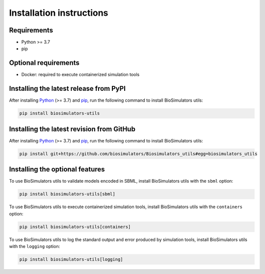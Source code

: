 Installation instructions
=========================

Requirements
---------------------------------------

* Python >= 3.7
* pip


Optional requirements
---------------------------------------

* Docker: required to execute containerized simulation tools


Installing the latest release from PyPI
---------------------------------------

After installing `Python <https://www.python.org/downloads/>`_ (>= 3.7) and `pip <https://pip.pypa.io/>`_, run the following command to install BioSimulators utils:

.. code-block:: text

    pip install biosimulators-utils


Installing the latest revision from GitHub
-------------------------------------------

After installing `Python <https://www.python.org/downloads/>`_ (>= 3.7) and `pip <https://pip.pypa.io/>`_, run the following command to install BioSimulators utils:

.. code-block:: text

    pip install git+https://github.com/biosimulators/Biosimulators_utils#egg=biosimulators_utils


Installing the optional features
--------------------------------

To use BioSimulators utils to validate models encoded in SBML, install BioSimulators utils with the ``sbml`` option:

.. code-block:: text

    pip install biosimulators-utils[sbml]

To use BioSimulators utils to execute containerized simulation tools, install BioSimulators utils with the ``containers`` option:

.. code-block:: text

    pip install biosimulators-utils[containers]


To use BioSimulators utils to log the standard output and error produced by simulation tools, install BioSimulators utils with the ``logging`` option:

.. code-block:: text

    pip install biosimulators-utils[logging]
